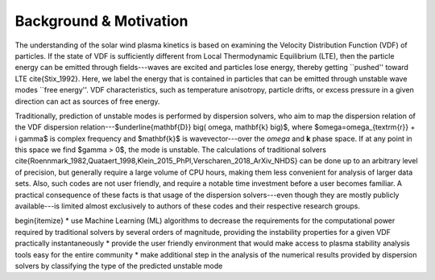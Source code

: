 #######
Background & Motivation
#######


The understanding of the solar wind plasma kinetics is based on examining the Velocity Distribution Function (VDF) of particles. 
If the state of VDF is sufficiently different from Local Thermodynamic Equilibrium (LTE), then the particle energy can be emitted through fields---waves are excited and particles lose energy, thereby getting ``pushed'' toward LTE \cite{Stix_1992}. 
Here, we label the energy that is contained in particles that can be emitted through unstable wave modes ``free energy''. 
VDF characteristics, such as temperature anisotropy, particle drifts, or excess pressure in a given direction can act as sources of free energy. 

Traditionally, prediction of unstable modes is performed by dispersion solvers, who aim to map the dispersion relation of the VDF dispersion relation---$\underline{\mathbf{D}} \big( \omega, \mathbf{k} \big)$, where $\omega=\omega_{\textrm{r}} + i \gamma$ is complex frequency and $\mathbf{k}$ is wavevector---over the *omega* and **k** phase space. 
If at any point in this space we find $\gamma > 0$, the mode is unstable. 
The calculations of traditional solvers \cite{Roennmark_1982,Quataert_1998,Klein_2015_PhPl,Verscharen_2018_ArXiv_NHDS} can be done up to an arbitrary level of precision, but generally require a large volume of CPU hours, making them less convenient for analysis of larger data sets. 
Also, such codes are not user friendly, and require a notable time investment before a user becomes familiar. 
A practical consequence of these facts is that usage of the dispersion solvers---even though they are mostly publicly available---is limited almost exclusively to authors of these codes and their respective research groups. 

\begin{itemize}
* use Machine Learning (ML) algorithms to decrease the requirements for the computational power required by traditional solvers by several orders of magnitude, providing the instability properties for a given VDF practically instantaneously
* provide the user friendly environment that would make access to plasma stability analysis tools easy for the entire community
* make additional step in the analysis of the numerical results provided by dispersion solvers by classifying the type of the predicted unstable mode

